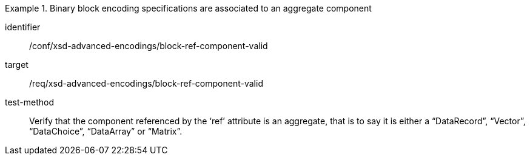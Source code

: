 [abstract_test]
.Binary block encoding specifications are associated to an aggregate component
====
[%metadata]
identifier:: /conf/xsd-advanced-encodings/block-ref-component-valid

target:: /req/xsd-advanced-encodings/block-ref-component-valid

test-method:: 
Verify that the component referenced by the ‘ref’ attribute is an aggregate, that is to say it is either a “DataRecord”, “Vector”, “DataChoice”, “DataArray” or “Matrix”.
====
